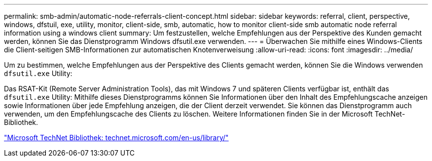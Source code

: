 ---
permalink: smb-admin/automatic-node-referrals-client-concept.html 
sidebar: sidebar 
keywords: referral, client, perspective, windows, dfstuil, exe, utility, monitor, client-side, smb, automatic, how to monitor client-side smb automatic node referral information using a windows client 
summary: Um festzustellen, welche Empfehlungen aus der Perspektive des Kunden gemacht werden, können Sie das Dienstprogramm Windows dfsutil.exe verwenden. 
---
= Überwachen Sie mithilfe eines Windows-Clients die Client-seitigen SMB-Informationen zur automatischen Knotenverweisung
:allow-uri-read: 
:icons: font
:imagesdir: ../media/


[role="lead"]
Um zu bestimmen, welche Empfehlungen aus der Perspektive des Clients gemacht werden, können Sie die Windows verwenden `dfsutil.exe` Utility:

Das RSAT-Kit (Remote Server Administration Tools), das mit Windows 7 und späteren Clients verfügbar ist, enthält das `dfsutil.exe` Utility: Mithilfe dieses Dienstprogramms können Sie Informationen über den Inhalt des Empfehlungscache anzeigen sowie Informationen über jede Empfehlung anzeigen, die der Client derzeit verwendet. Sie können das Dienstprogramm auch verwenden, um den Empfehlungscache des Clients zu löschen. Weitere Informationen finden Sie in der Microsoft TechNet-Bibliothek.

http://technet.microsoft.com/en-us/library/["Microsoft TechNet Bibliothek: technet.microsoft.com/en-us/library/"]
